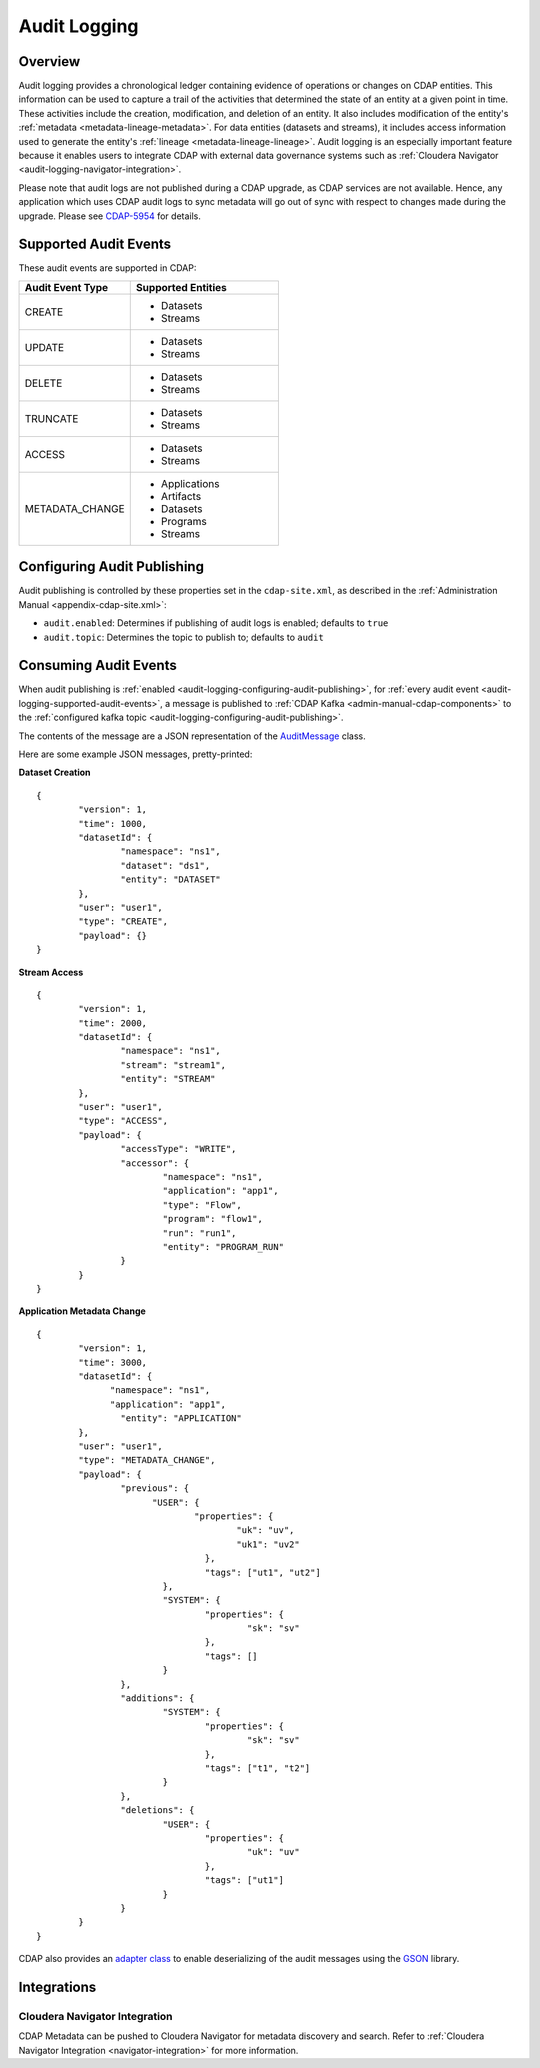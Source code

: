 .. meta::
    :author: Cask Data, Inc.
    :copyright: Copyright © 2016 Cask Data, Inc.

.. _audit-logging:

=============
Audit Logging
=============

Overview
========
Audit logging provides a chronological ledger containing evidence of operations or changes
on CDAP entities. This information can be used to capture a trail of the activities that
determined the state of an entity at a given point in time. These activities include the
creation, modification, and deletion of an entity. It also includes modification of the
entity's :ref:`metadata <metadata-lineage-metadata>`. For data entities (datasets and
streams), it includes access information used to generate the entity's :ref:`lineage
<metadata-lineage-lineage>`. Audit logging is an especially important feature because it
enables users to integrate CDAP with external data governance systems such as
:ref:`Cloudera Navigator <audit-logging-navigator-integration>`. 

Please note that audit logs are not published during a CDAP upgrade, as CDAP services are
not available. Hence, any application which uses CDAP audit logs to sync metadata will go 
out of sync with respect to changes made during the upgrade. Please see 
`CDAP-5954 <https://issues.cask.co/browse/CDAP-5954>`__ for details.

.. _audit-logging-supported-audit-events:

Supported Audit Events
======================
These audit events are supported in CDAP:

.. list-table::
   :widths: 30 40
   :header-rows: 1

   * - Audit Event Type
     - Supported Entities
   * - CREATE
     - * Datasets
       * Streams
   * - UPDATE
     - * Datasets
       * Streams
   * - DELETE
     - * Datasets
       * Streams
   * - TRUNCATE
     - * Datasets
       * Streams
   * - ACCESS
     - * Datasets
       * Streams
   * - METADATA_CHANGE
     - * Applications
       * Artifacts
       * Datasets
       * Programs
       * Streams

.. _audit-logging-configuring-audit-publishing:

Configuring Audit Publishing
============================
Audit publishing is controlled by these properties set in the ``cdap-site.xml``, as described in the
:ref:`Administration Manual <appendix-cdap-site.xml>`:

- ``audit.enabled``: Determines if publishing of audit logs is enabled; defaults to ``true``
- ``audit.topic``: Determines the topic to publish to; defaults to ``audit``

.. _audit-logging-consuming-audit-events:

Consuming Audit Events
======================
When audit publishing is :ref:`enabled <audit-logging-configuring-audit-publishing>`, for
:ref:`every audit event <audit-logging-supported-audit-events>`, a message is published to
:ref:`CDAP Kafka <admin-manual-cdap-components>` to the
:ref:`configured kafka topic <audit-logging-configuring-audit-publishing>`.

The contents of the message are a JSON representation of
the `AuditMessage
<https://github.com/caskdata/cdap/blob/develop/cdap-proto/src/main/java/co/cask/cdap/proto/audit/AuditMessage.java>`__
class.

Here are some example JSON messages, pretty-printed:

**Dataset Creation**

::

  {
	  "version": 1,
	  "time": 1000,
	  "datasetId": {
		  "namespace": "ns1",
		  "dataset": "ds1",
		  "entity": "DATASET"
	  },
	  "user": "user1",
	  "type": "CREATE",
	  "payload": {}
  }

**Stream Access**

::

  {
	  "version": 1,
	  "time": 2000,
	  "datasetId": {
		  "namespace": "ns1",
		  "stream": "stream1",
		  "entity": "STREAM"
	  },
	  "user": "user1",
	  "type": "ACCESS",
	  "payload": {
		  "accessType": "WRITE",
		  "accessor": {
			  "namespace": "ns1",
			  "application": "app1",
			  "type": "Flow",
			  "program": "flow1",
			  "run": "run1",
			  "entity": "PROGRAM_RUN"
		  }
	  }
  }

**Application Metadata Change**

::

  {
	  "version": 1,
	  "time": 3000,
	  "datasetId": {
  		"namespace": "ns1",
	  	"application": "app1",
		  "entity": "APPLICATION"
	  },
	  "user": "user1",
	  "type": "METADATA_CHANGE",
	  "payload": {
		  "previous": {
  			"USER": {
	  			"properties": {
		  			"uk": "uv",
			  		"uk1": "uv2"
				  },
				  "tags": ["ut1", "ut2"]
			  },
			  "SYSTEM": {
				  "properties": {
					  "sk": "sv"
				  },
				  "tags": []
			  }
		  },
		  "additions": {
			  "SYSTEM": {
				  "properties": {
					  "sk": "sv"
				  },
				  "tags": ["t1", "t2"]
			  }
		  },
		  "deletions": {
			  "USER": {
				  "properties": {
					  "uk": "uv"
				  },
				  "tags": ["ut1"]
			  }
		  }
	  }
  }

CDAP also provides an `adapter class 
<https://github.com/caskdata/cdap/blob/develop/cdap-proto/src/main/java/co/cask/cdap/proto/codec/AuditMessageTypeAdapter.java>`__
to enable deserializing of the audit messages using the `GSON <https://github.com/google/gson>`__ library.

.. _audit-logging-integrations:

Integrations
============

.. _audit-logging-navigator-integration:

Cloudera Navigator Integration
------------------------------
CDAP Metadata can be pushed to Cloudera Navigator for metadata discovery and search.
Refer to :ref:`Cloudera Navigator Integration <navigator-integration>` for more information.
